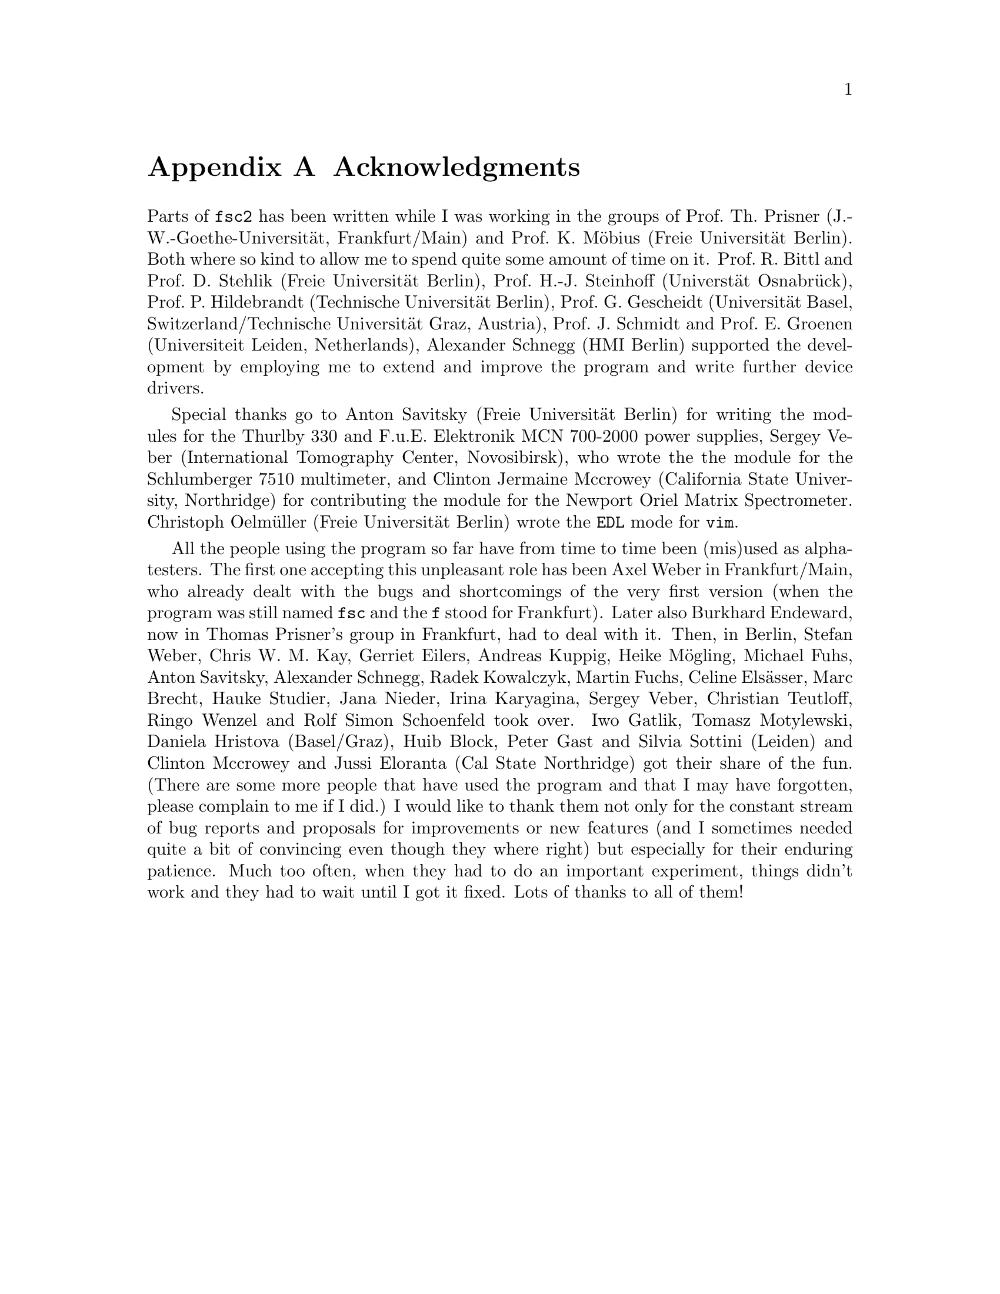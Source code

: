 @c  $Id$
@c
@c  Copyright (C) 1999-2009 Jens Thoms Toerring
@c
@c  This file is part of fsc2.
@c
@c  Fsc2 is free software; you can redistribute it and/or modify
@c  it under the terms of the GNU General Public License as published by
@c  the Free Software Foundation; either version 2, or (at your option)
@c  any later version.
@c
@c  Fsc2 is distributed in the hope that it will be useful,
@c  but WITHOUT ANY WARRANTY; without even the implied warranty of
@c  MERCHANTABILITY or FITNESS FOR A PARTICULAR PURPOSE.  See the
@c  GNU General Public License for more details.
@c
@c  You should have received a copy of the GNU General Public License
@c  along with fsc2; see the file COPYING.  If not, write to
@c  the Free Software Foundation, 59 Temple Place - Suite 330,
@c  Boston, MA 02111-1307, USA.


@node Acknowledgments, Copying, EDL Mode for Emacs and VIM, fsc2
@appendix Acknowledgments


Parts of @code{fsc2} has been written while I was working in the
groups of Prof.@: Th.@: Prisner (J.-W.-Goethe-Universit@"at,
Frankfurt/Main) and Prof.@: K.@: M@"obius (Freie Universit@"at
Berlin). Both where so kind to allow me to spend quite some amount of
time on it. Prof.@: R.@: Bittl and Prof.@: D.@: Stehlik (Freie
Universit@"at Berlin), Prof.@: H.-J.@: Steinhoff (Universt@"at
Osnabr@"uck), Prof.@: P.@: Hildebrandt (Technische Universit@"at
Berlin), Prof.@: G.@: Gescheidt (Universit@"at Basel,
Switzerland/Technische Universit@"at Graz, Austria), Prof.@: J.@:
Schmidt and Prof.@: E.@: Groenen (Universiteit Leiden, Netherlands),
Alexander Schnegg (HMI Berlin) supported the development by employing
me to extend and improve the program and write further device drivers.

Special thanks go to Anton Savitsky (Freie Universit@"at Berlin) for
writing the modules for the @w{Thurlby 330} and @w{F.u.E. Elektronik}
@w{MCN 700-2000} power supplies, Sergey Veber (International
Tomography Center, Novosibirsk), who wrote the the module for the
@w{Schlumberger 7510} multimeter, and Clinton Jermaine Mccrowey
(California State University, Northridge) for contributing the module
for the Newport Oriel Matrix Spectrometer. Christoph Oelm@"uller
(Freie Universit@"at Berlin) wrote the @code{EDL} mode for @code{vim}.

All the people using the program so far have from time to time been
(mis)used as alpha-testers. The first one accepting this unpleasant
role has been Axel Weber in Frankfurt/Main, who already dealt with the
bugs and shortcomings of the very first version (when the program was
still named @code{fsc} and the @code{f} stood for Frankfurt). Later
also Burkhard Endeward, now in Thomas Prisner's group in Frankfurt,
had to deal with it. Then, in Berlin, Stefan Weber, Chris W.@: M.@:
Kay, Gerriet Eilers, Andreas Kuppig, Heike M@"ogling, Michael Fuhs,
Anton Savitsky, Alexander Schnegg, Radek Kowalczyk, Martin Fuchs,
Celine Els@"asser, Marc Brecht, Hauke Studier, Jana Nieder, Irina
Karyagina, Sergey Veber, Christian Teutloff, Ringo Wenzel and Rolf
Simon Schoenfeld took over. Iwo Gatlik, Tomasz Motylewski, Daniela
Hristova (Basel/Graz), Huib Block, Peter Gast and Silvia Sottini
(Leiden) and Clinton Mccrowey and Jussi Eloranta (Cal State
Northridge) got their share of the fun. (There are some more people
that have used the program and that I may have forgotten, please
complain to me if I did.) I would like to thank them not only for the
constant stream of bug reports and proposals for improvements or new
features (and I sometimes needed quite a bit of convincing even though
they where right) but especially for their enduring patience. Much too
often, when they had to do an important experiment, things didn't work
and they had to wait until I got it fixed. Lots of thanks to all of
them!
